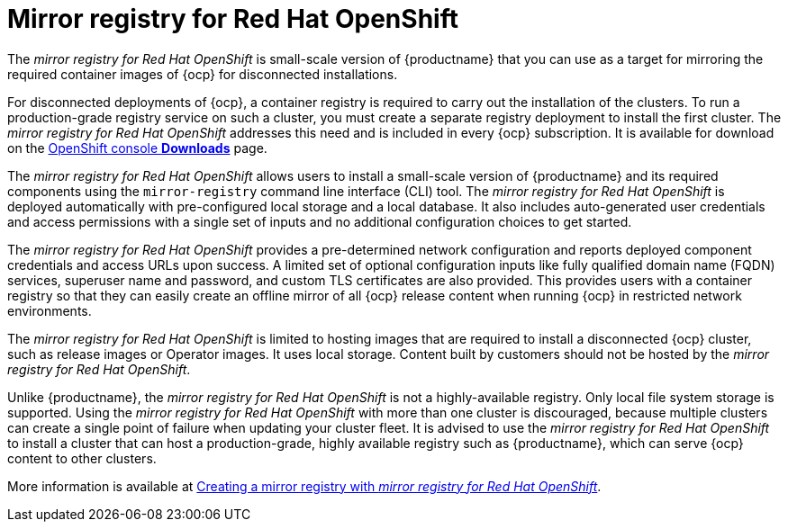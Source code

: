 :_content-type: CONCEPT
[id="arch-mirror-registry"]
= Mirror registry for Red Hat OpenShift

The _mirror registry for Red Hat OpenShift_ is small-scale version of {productname} that you can use as a target for mirroring the required container images of {ocp} for disconnected installations.

For disconnected deployments of {ocp}, a container registry is required to carry out the installation of the clusters. To run a production-grade registry service on such a cluster, you must create a separate registry deployment to install the first cluster. The _mirror registry for Red Hat OpenShift_ addresses this need and is included in every {ocp} subscription. It is available for download on the link:https://console.redhat.com/openshift/downloads#tool-mirror-registry[OpenShift console *Downloads*] page.

The _mirror registry for Red Hat OpenShift_ allows users to install a small-scale version of {productname} and its required components using the `mirror-registry` command line interface (CLI) tool. The _mirror registry for Red Hat OpenShift_ is deployed automatically with pre-configured local storage and a local database. It also includes auto-generated user credentials and access permissions with a single set of inputs and no additional configuration choices to get started.

The _mirror registry for Red Hat OpenShift_ provides a pre-determined network configuration and reports deployed component credentials and access URLs upon success. A limited set of optional configuration inputs like fully qualified domain name (FQDN) services, superuser name and password, and custom TLS certificates are also provided. This provides users with a container registry so that they can easily create an offline mirror of all {ocp} release content when running {ocp} in restricted network environments.

The _mirror registry for Red Hat OpenShift_ is limited to hosting images that are required to install a disconnected {ocp} cluster, such as release images or Operator images. It uses local storage. Content built by customers should not be hosted by the _mirror registry for Red Hat OpenShift_.

Unlike {productname}, the _mirror registry for Red Hat OpenShift_ is not a highly-available registry. Only local file system storage is supported. Using the _mirror registry for Red Hat OpenShift_ with more than one cluster is discouraged, because multiple clusters can create a single point of failure when updating your cluster fleet. It is advised to use the _mirror registry for Red Hat OpenShift_ to install a cluster that can host a production-grade, highly available registry such as {productname}, which can serve {ocp} content to other clusters.

More information is available at link:https://docs.openshift.com/container-platform/{ocp-y}/installing/disconnected_install/installing-mirroring-creating-registry.html[Creating a mirror registry with _mirror registry for Red Hat OpenShift_].